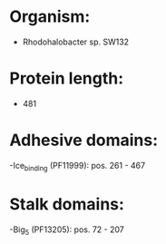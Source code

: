 * Organism:
- Rhodohalobacter sp. SW132
* Protein length:
- 481
* Adhesive domains:
-Ice_binding (PF11999): pos. 261 - 467
* Stalk domains:
-Big_5 (PF13205): pos. 72 - 207

